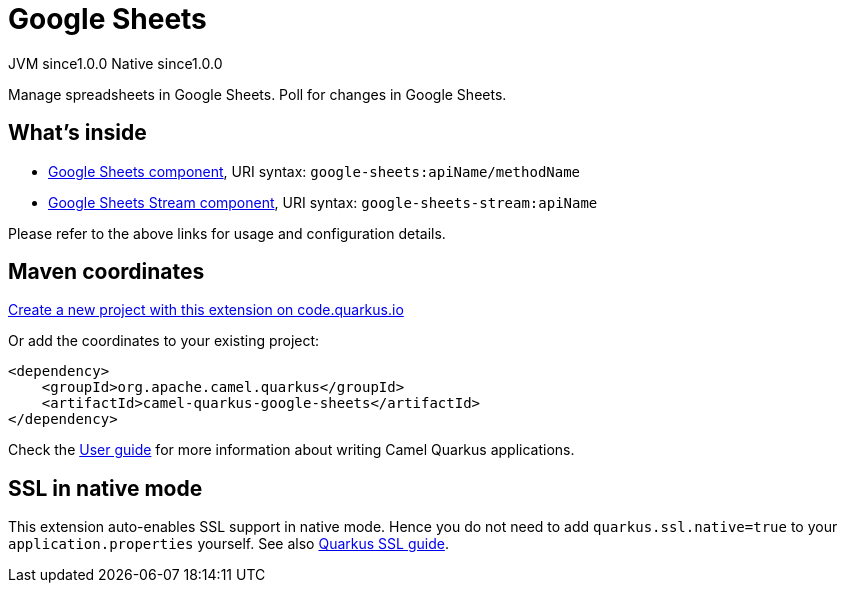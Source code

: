 // Do not edit directly!
// This file was generated by camel-quarkus-maven-plugin:update-extension-doc-page
= Google Sheets
:page-aliases: extensions/google-sheets.adoc
:linkattrs:
:cq-artifact-id: camel-quarkus-google-sheets
:cq-native-supported: true
:cq-status: Stable
:cq-status-deprecation: Stable
:cq-description: Manage spreadsheets in Google Sheets. Poll for changes in Google Sheets.
:cq-deprecated: false
:cq-jvm-since: 1.0.0
:cq-native-since: 1.0.0

[.badges]
[.badge-key]##JVM since##[.badge-supported]##1.0.0## [.badge-key]##Native since##[.badge-supported]##1.0.0##

Manage spreadsheets in Google Sheets. Poll for changes in Google Sheets.

== What's inside

* xref:{cq-camel-components}::google-sheets-component.adoc[Google Sheets component], URI syntax: `google-sheets:apiName/methodName`
* xref:{cq-camel-components}::google-sheets-stream-component.adoc[Google Sheets Stream component], URI syntax: `google-sheets-stream:apiName`

Please refer to the above links for usage and configuration details.

== Maven coordinates

https://code.quarkus.io/?extension-search=camel-quarkus-google-sheets[Create a new project with this extension on code.quarkus.io, window="_blank"]

Or add the coordinates to your existing project:

[source,xml]
----
<dependency>
    <groupId>org.apache.camel.quarkus</groupId>
    <artifactId>camel-quarkus-google-sheets</artifactId>
</dependency>
----

Check the xref:user-guide/index.adoc[User guide] for more information about writing Camel Quarkus applications.

== SSL in native mode

This extension auto-enables SSL support in native mode. Hence you do not need to add
`quarkus.ssl.native=true` to your `application.properties` yourself. See also
https://quarkus.io/guides/native-and-ssl[Quarkus SSL guide].
